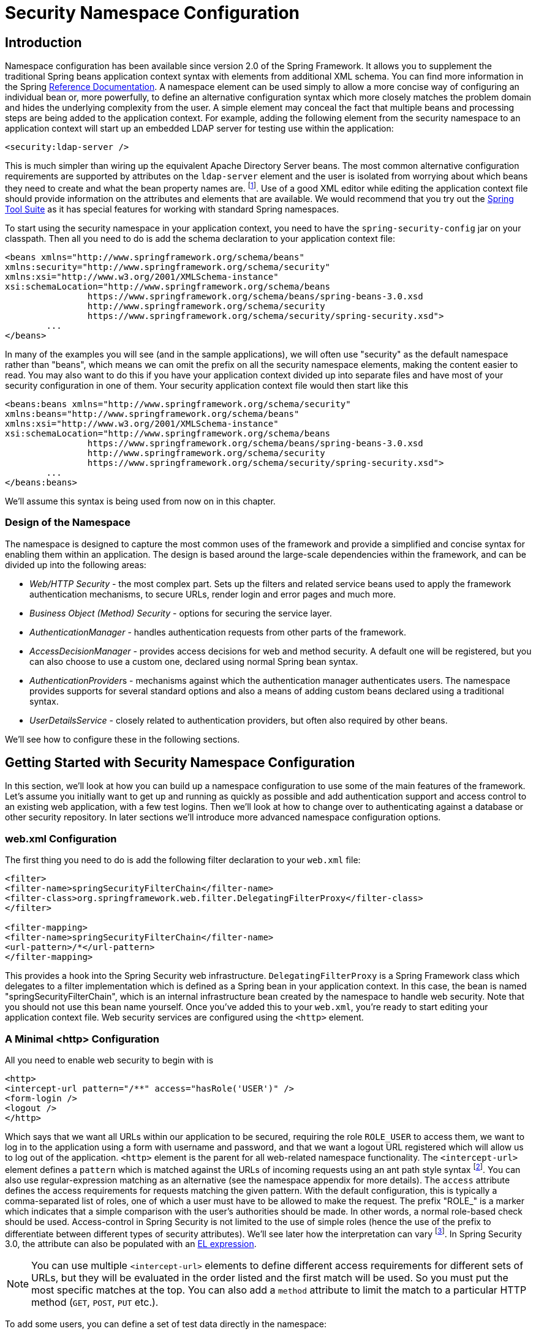 
[[ns-config]]
= Security Namespace Configuration


== Introduction
Namespace configuration has been available since version 2.0 of the Spring Framework.
It allows you to supplement the traditional Spring beans application context syntax with elements from additional XML schema.
You can find more information in the Spring https://docs.spring.io/spring/docs/current/spring-framework-reference/htmlsingle/[Reference Documentation].
A namespace element can be used simply to allow a more concise way of configuring an individual bean or, more powerfully, to define an alternative configuration syntax which more closely matches the problem domain and hides the underlying complexity from the user.
A simple element may conceal the fact that multiple beans and processing steps are being added to the application context.
For example, adding the following element from the security namespace to an application context will start up an embedded LDAP server for testing use within the application:

[source,xml]
----
<security:ldap-server />
----

This is much simpler than wiring up the equivalent Apache Directory Server beans.
The most common alternative configuration requirements are supported by attributes on the `ldap-server` element and the user is isolated from worrying about which beans they need to create and what the bean property names are.
footnote:[You can find out more about the use of the `ldap-server` element in the chapter on pass:specialcharacters,macros[<<servlet-authentication-ldap>>].].
Use of a good XML editor while editing the application context file should provide information on the attributes and elements that are available.
We would recommend that you try out the https://spring.io/tools/sts[Spring Tool Suite] as it has special features for working with standard Spring namespaces.


To start using the security namespace in your application context, you need to have the `spring-security-config` jar on your classpath.
Then all you need to do is add the schema declaration to your application context file:

[source,xml]
----
<beans xmlns="http://www.springframework.org/schema/beans"
xmlns:security="http://www.springframework.org/schema/security"
xmlns:xsi="http://www.w3.org/2001/XMLSchema-instance"
xsi:schemaLocation="http://www.springframework.org/schema/beans
		https://www.springframework.org/schema/beans/spring-beans-3.0.xsd
		http://www.springframework.org/schema/security
		https://www.springframework.org/schema/security/spring-security.xsd">
	...
</beans>
----

In many of the examples you will see (and in the sample applications), we will often use "security" as the default namespace rather than "beans", which means we can omit the prefix on all the security namespace elements, making the content easier to read.
You may also want to do this if you have your application context divided up into separate files and have most of your security configuration in one of them.
Your security application context file would then start like this

[source,xml]
----
<beans:beans xmlns="http://www.springframework.org/schema/security"
xmlns:beans="http://www.springframework.org/schema/beans"
xmlns:xsi="http://www.w3.org/2001/XMLSchema-instance"
xsi:schemaLocation="http://www.springframework.org/schema/beans
		https://www.springframework.org/schema/beans/spring-beans-3.0.xsd
		http://www.springframework.org/schema/security
		https://www.springframework.org/schema/security/spring-security.xsd">
	...
</beans:beans>
----

We'll assume this syntax is being used from now on in this chapter.


=== Design of the Namespace
The namespace is designed to capture the most common uses of the framework and provide a simplified and concise syntax for enabling them within an application.
The design is based around the large-scale dependencies within the framework, and can be divided up into the following areas:

* __Web/HTTP Security__ - the most complex part.
Sets up the filters and related service beans used to apply the framework authentication mechanisms, to secure URLs, render login and error pages and much more.

* __Business Object (Method) Security__ - options for securing the service layer.

* __AuthenticationManager__ - handles authentication requests from other parts of the framework.

* __AccessDecisionManager__ - provides access decisions for web and method security.
A default one will be registered, but you can also choose to use a custom one, declared using normal Spring bean syntax.

* __AuthenticationProvider__s - mechanisms against which the authentication manager authenticates users.
The namespace provides supports for several standard options and also a means of adding custom beans declared using a traditional syntax.

* __UserDetailsService__ - closely related to authentication providers, but often also required by other beans.

We'll see how to configure these in the following sections.

[[ns-getting-started]]
== Getting Started with Security Namespace Configuration
In this section, we'll look at how you can build up a namespace configuration to use some of the main features of the framework.
Let's assume you initially want to get up and running as quickly as possible and add authentication support and access control to an existing web application, with a few test logins.
Then we'll look at how to change over to authenticating against a database or other security repository.
In later sections we'll introduce more advanced namespace configuration options.

[[ns-web-xml]]
=== web.xml Configuration
The first thing you need to do is add the following filter declaration to your `web.xml` file:

[source,xml]
----
<filter>
<filter-name>springSecurityFilterChain</filter-name>
<filter-class>org.springframework.web.filter.DelegatingFilterProxy</filter-class>
</filter>

<filter-mapping>
<filter-name>springSecurityFilterChain</filter-name>
<url-pattern>/*</url-pattern>
</filter-mapping>
----

This provides a hook into the Spring Security web infrastructure.
`DelegatingFilterProxy` is a Spring Framework class which delegates to a filter implementation which is defined as a Spring bean in your application context.
In this case, the bean is named "springSecurityFilterChain", which is an internal infrastructure bean created by the namespace to handle web security.
Note that you should not use this bean name yourself.
Once you've added this to your `web.xml`, you're ready to start editing your application context file.
Web security services are configured using the `<http>` element.

[[ns-minimal]]
=== A Minimal <http> Configuration
All you need to enable web security to begin with is

[source,xml]
----
<http>
<intercept-url pattern="/**" access="hasRole('USER')" />
<form-login />
<logout />
</http>
----

Which says that we want all URLs within our application to be secured, requiring the role `ROLE_USER` to access them, we want to log in to the application using a form with username and password, and that we want a logout URL registered which will allow us to log out of the application.
`<http>` element is the parent for all web-related namespace functionality.
The `<intercept-url>` element defines a `pattern` which is matched against the URLs of incoming requests using an ant path style syntax footnote:[See the section on pass:specialcharacters,macros[<<servlet-httpfirewall,`HttpFirewall`>>] for more details on how matches are actually performed.].
You can also use regular-expression matching as an alternative (see the namespace appendix for more details).
The `access` attribute defines the access requirements for requests matching the given pattern.
With the default configuration, this is typically a comma-separated list of roles, one of which a user must have to be allowed to make the request.
The prefix "ROLE_" is a marker which indicates that a simple comparison with the user's authorities should be made.
In other words, a normal role-based check should be used.
Access-control in Spring Security is not limited to the use of simple roles (hence the use of the prefix to differentiate between different types of security attributes).
We'll see later how the interpretation can vary footnote:[The interpretation of the comma-separated values in the `access` attribute depends on the implementation of the <<ns-access-manager,AccessDecisionManager>> which is used.].
In Spring Security 3.0, the attribute can also be populated with an <<el-access,EL expression>>.


[NOTE]
====

You can use multiple `<intercept-url>` elements to define different access requirements for different sets of URLs, but they will be evaluated in the order listed and the first match will be used.
So you must put the most specific matches at the top.
You can also add a `method` attribute to limit the match to a particular HTTP method (`GET`, `POST`, `PUT` etc.).

====

To add some users, you can define a set of test data directly in the namespace:

[source,xml,attrs="-attributes"]
----
<authentication-manager>
<authentication-provider>
	<user-service>
	<!-- Password is prefixed with {noop} to indicate to DelegatingPasswordEncoder that
	NoOpPasswordEncoder should be used. This is not safe for production, but makes reading
	in samples easier. Normally passwords should be hashed using BCrypt -->
	<user name="jimi" password="{noop}jimispassword" authorities="ROLE_USER, ROLE_ADMIN" />
	<user name="bob" password="{noop}bobspassword" authorities="ROLE_USER" />
	</user-service>
</authentication-provider>
</authentication-manager>
----

This is an example of a secure way of storing the same passwords.
The password is prefixed with `+{bcrypt}+` to instruct `DelegatingPasswordEncoder`, which supports any configured `PasswordEncoder` for matching, that the passwords are hashed using BCrypt:

[source,xml,attrs="-attributes"]
----
<authentication-manager>
<authentication-provider>
	<user-service>
	<user name="jimi" password="{bcrypt}$2a$10$ddEWZUl8aU0GdZPPpy7wbu82dvEw/pBpbRvDQRqA41y6mK1CoH00m"
			authorities="ROLE_USER, ROLE_ADMIN" />
	<user name="bob" password="{bcrypt}$2a$10$/elFpMBnAYYig6KRR5bvOOYeZr1ie1hSogJryg9qDlhza4oCw1Qka"
			authorities="ROLE_USER" />
	<user name="jimi" password="{noop}jimispassword" authorities="ROLE_USER, ROLE_ADMIN" />
	<user name="bob" password="{noop}bobspassword" authorities="ROLE_USER" />
	</user-service>
</authentication-provider>
</authentication-manager>
----



[subs="quotes"]
****
If you are familiar with pre-namespace versions of the framework, you can probably already guess roughly what's going on here.
The `<http>` element is responsible for creating a `FilterChainProxy` and the filter beans which it uses.
Common problems like incorrect filter ordering are no longer an issue as the filter positions are predefined.

The `<authentication-provider>` element creates a `DaoAuthenticationProvider` bean and the `<user-service>` element creates an `InMemoryDaoImpl`.
All `authentication-provider` elements must be children of the `<authentication-manager>` element, which creates a `ProviderManager` and registers the authentication providers with it.
You can find more detailed information on the beans that are created in the <<appendix-namespace,namespace appendix>>.
It's worth cross-checking this if you want to start understanding what the important classes in the framework are and how they are used, particularly if you want to customise things later.
****

The configuration above defines two users, their passwords and their roles within the application (which will be used for access control).
It is also possible to load user information from a standard properties file using the `properties` attribute on `user-service`.
See the section on <<servlet-authentication-inmemory,in-memory authentication>> for more details on the file format.
Using the `<authentication-provider>` element means that the user information will be used by the authentication manager to process authentication requests.
You can have multiple `<authentication-provider>` elements to define different authentication sources and each will be consulted in turn.

At this point you should be able to start up your application and you will be required to log in to proceed.
Try it out, or try experimenting with the "tutorial" sample application that comes with the project.

[[ns-form-target]]
==== Setting a Default Post-Login Destination
If a form login isn't prompted by an attempt to access a protected resource, the `default-target-url` option comes into play.
This is the URL the user will be taken to after successfully logging in, and defaults to "/".
You can also configure things so that the user __always__ ends up at this page (regardless of whether the login was "on-demand" or they explicitly chose to log in) by setting the `always-use-default-target` attribute to "true".
This is useful if your application always requires that the user starts at a "home" page, for example:

[source,xml]
----
<http pattern="/login.htm*" security="none"/>
<http use-expressions="false">
<intercept-url pattern='/**' access='ROLE_USER' />
<form-login login-page='/login.htm' default-target-url='/home.htm'
		always-use-default-target='true' />
</http>
----

For even more control over the destination, you can use the `authentication-success-handler-ref` attribute as an alternative to `default-target-url`.
The referenced bean should be an instance of `AuthenticationSuccessHandler`.

[[ns-web-advanced]]
== Advanced Web Features

[[ns-custom-filters]]
=== Adding in Your Own Filters
If you've used Spring Security before, you'll know that the framework maintains a chain of filters in order to apply its services.
You may want to add your own filters to the stack at particular locations or use a Spring Security filter for which there isn't currently a namespace configuration option (CAS, for example).
Or you might want to use a customized version of a standard namespace filter, such as the `UsernamePasswordAuthenticationFilter` which is created by the `<form-login>` element, taking advantage of some of the extra configuration options which are available by using the bean explicitly.
How can you do this with namespace configuration, since the filter chain is not directly exposed?

The order of the filters is always strictly enforced when using the namespace.
When the application context is being created, the filter beans are sorted by the namespace handling code and the standard Spring Security filters each have an alias in the namespace and a well-known position.

[NOTE]
====
In previous versions, the sorting took place after the filter instances had been created, during post-processing of the application context.
In version 3.0+ the sorting is now done at the bean metadata level, before the classes have been instantiated.
This has implications for how you add your own filters to the stack as the entire filter list must be known during the parsing of the `<http>` element, so the syntax has changed slightly in 3.0.
====

The filters, aliases and namespace elements/attributes which create the filters are shown in <<filter-stack>>.
The filters are listed in the order in which they occur in the filter chain.

[[filter-stack]]
.Standard Filter Aliases and Ordering
|===
| Alias | Filter Class | Namespace Element or Attribute

|  CHANNEL_FILTER
| `ChannelProcessingFilter`
| `http/intercept-url@requires-channel`

|  SECURITY_CONTEXT_FILTER
| `SecurityContextPersistenceFilter`
| `http`

|  CONCURRENT_SESSION_FILTER
| `ConcurrentSessionFilter`
| `session-management/concurrency-control`

| HEADERS_FILTER
| `HeaderWriterFilter`
| `http/headers`

| CSRF_FILTER
| `CsrfFilter`
| `http/csrf`

|  LOGOUT_FILTER
| `LogoutFilter`
| `http/logout`

|  X509_FILTER
| `X509AuthenticationFilter`
| `http/x509`

|  PRE_AUTH_FILTER
| `AbstractPreAuthenticatedProcessingFilter` Subclasses
| N/A

|  CAS_FILTER
| `CasAuthenticationFilter`
| N/A

|  FORM_LOGIN_FILTER
| `UsernamePasswordAuthenticationFilter`
| `http/form-login`

|  BASIC_AUTH_FILTER
| `BasicAuthenticationFilter`
| `http/http-basic`

|  SERVLET_API_SUPPORT_FILTER
| `SecurityContextHolderAwareRequestFilter`
| `http/@servlet-api-provision`

| JAAS_API_SUPPORT_FILTER
| `JaasApiIntegrationFilter`
| `http/@jaas-api-provision`

|  REMEMBER_ME_FILTER
| `RememberMeAuthenticationFilter`
| `http/remember-me`

|  ANONYMOUS_FILTER
| `AnonymousAuthenticationFilter`
| `http/anonymous`

|  SESSION_MANAGEMENT_FILTER
| `SessionManagementFilter`
| `session-management`

| EXCEPTION_TRANSLATION_FILTER
| `ExceptionTranslationFilter`
| `http`

|  FILTER_SECURITY_INTERCEPTOR
| `FilterSecurityInterceptor`
| `http`

|  SWITCH_USER_FILTER
| `SwitchUserFilter`
| N/A
|===

You can add your own filter to the stack, using the `custom-filter` element and one of these names to specify the position your filter should appear at:

[source,xml]
----
<http>
<custom-filter position="FORM_LOGIN_FILTER" ref="myFilter" />
</http>

<beans:bean id="myFilter" class="com.mycompany.MySpecialAuthenticationFilter"/>
----

You can also use the `after` or `before` attributes if you want your filter to be inserted before or after another filter in the stack.
The names "FIRST" and "LAST" can be used with the `position` attribute to indicate that you want your filter to appear before or after the entire stack, respectively.

.Avoiding filter position conflicts
[TIP]
====

If you are inserting a custom filter which may occupy the same position as one of the standard filters created by the namespace then it's important that you don't include the namespace versions by mistake.
Remove any elements which create filters whose functionality you want to replace.

Note that you can't replace filters which are created by the use of the `<http>` element itself - `SecurityContextPersistenceFilter`, `ExceptionTranslationFilter` or `FilterSecurityInterceptor`.
Some other filters are added by default, but you can disable them.
An `AnonymousAuthenticationFilter` is added by default and unless you have <<ns-session-fixation,session-fixation protection>> disabled, a `SessionManagementFilter` will also be added to the filter chain.

====

If you're replacing a namespace filter which requires an authentication entry point (i.e. where the authentication process is triggered by an attempt by an unauthenticated user to access to a secured resource), you will need to add a custom entry point bean too.



[[ns-method-security]]
== Method Security
From version 2.0 onwards Spring Security has improved support substantially for adding security to your service layer methods.
It provides support for JSR-250 annotation security as well as the framework's original `@Secured` annotation.
From 3.0 you can also make use of new <<el-access,expression-based annotations>>.
You can apply security to a single bean, using the `intercept-methods` element to decorate the bean declaration, or you can secure multiple beans across the entire service layer using the AspectJ style pointcuts.

[[ns-access-manager]]
== The Default AccessDecisionManager
This section assumes you have some knowledge of the underlying architecture for access-control within Spring Security.
If you don't you can skip it and come back to it later, as this section is only really relevant for people who need to do some customization in order to use more than simple role-based security.

When you use a namespace configuration, a default instance of `AccessDecisionManager` is automatically registered for you and will be used for making access decisions for method invocations and web URL access, based on the access attributes you specify in your `intercept-url` and `protect-pointcut` declarations (and in annotations if you are using annotation secured methods).

The default strategy is to use an `AffirmativeBased` `AccessDecisionManager` with a `RoleVoter` and an `AuthenticatedVoter`.
You can find out more about these in the chapter on <<authz-arch,authorization>>.


[[ns-custom-access-mgr]]
=== Customizing the AccessDecisionManager
If you need to use a more complicated access control strategy then it is easy to set an alternative for both method and web security.

For method security, you do this by setting the `access-decision-manager-ref` attribute on `global-method-security` to the `id` of the appropriate `AccessDecisionManager` bean in the application context:

[source,xml]
----
<global-method-security access-decision-manager-ref="myAccessDecisionManagerBean">
...
</global-method-security>
----

The syntax for web security is the same, but on the `http` element:

[source,xml]
----
<http access-decision-manager-ref="myAccessDecisionManagerBean">
...
</http>
----
